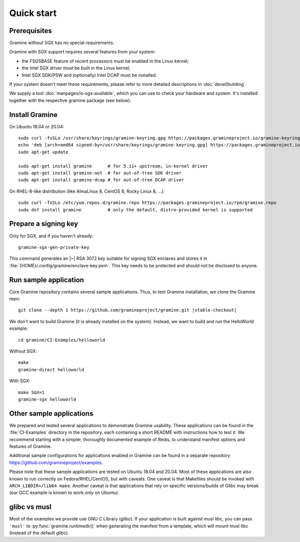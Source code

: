 Quick start
===========

.. highlight:: sh

Prerequisites
-------------

Gramine without SGX has no special requirements.

Gramine with SGX support requires several features from your system:

- the FSGSBASE feature of recent processors must be enabled in the Linux kernel;
- the Intel SGX driver must be built in the Linux kernel;
- Intel SGX SDK/PSW and (optionally) Intel DCAP must be installed.

If your system doesn't meet these requirements, please refer to more detailed
descriptions in :doc:`devel/building`.

We supply a tool :doc:`manpages/is-sgx-available`, which you can use to check
your hardware and system. It's installed together with the respective gramine
package (see below).

Install Gramine
---------------

On Ubuntu 18.04 or 20.04::

   sudo curl -fsSLo /usr/share/keyrings/gramine-keyring.gpg https://packages.gramineproject.io/gramine-keyring.gpg
   echo 'deb [arch=amd64 signed-by=/usr/share/keyrings/gramine-keyring.gpg] https://packages.gramineproject.io/ stable main' | sudo tee /etc/apt/sources.list.d/gramine.list
   sudo apt-get update

   sudo apt-get install gramine      # for 5.11+ upstream, in-kernel driver
   sudo apt-get install gramine-oot  # for out-of-tree SDK driver
   sudo apt-get install gramine-dcap # for out-of-tree DCAP driver

On RHEL-8-like distribution (like AlmaLinux 8, CentOS 8, Rocky Linux 8, ...)::

   sudo curl -fsSLo /etc/yum.repos.d/gramine.repo https://packages.gramineproject.io/rpm/gramine.repo
   sudo dnf install gramine          # only the default, distro-provided kernel is supported

Prepare a signing key
---------------------

Only for SGX, and if you haven't already::

   gramine-sgx-gen-private-key

This command generates an |~| RSA 3072 key suitable for signing SGX enclaves and
stores it in :file:`{HOME}/.config/gramine/enclave-key.pem`. This key needs to
be protected and should not be disclosed to anyone.

Run sample application
----------------------

Core Gramine repository contains several sample applications. Thus, to test
Gramine installation, we clone the Gramine repo:

.. parsed-literal::

   git clone --depth 1 \https://github.com/gramineproject/gramine.git |stable-checkout|

We don't want to build Gramine (it is already installed on the system). Instead,
we want to build and run the HelloWorld example::

   cd gramine/CI-Examples/helloworld

Without SGX::

   make
   gramine-direct helloworld

With SGX::

   make SGX=1
   gramine-sgx helloworld

Other sample applications
-------------------------

We prepared and tested several applications to demonstrate Gramine usability.
These applications can be found in the :file:`CI-Examples` directory in the
repository, each containing a short README with instructions how to test it. We
recommend starting with a simpler, thoroughly documented example of Redis, to
understand manifest options and features of Gramine.

Additional sample configurations for applications enabled in Gramine can be
found in a separate repository https://github.com/gramineproject/examples.

Please note that these sample applications are tested on Ubuntu 18.04 and 20.04.
Most of these applications are also known to run correctly on
Fedora/RHEL/CentOS, but with caveats. One caveat is that Makefiles should be
invoked with ``ARCH_LIBDIR=/lib64 make``. Another caveat is that applications
that rely on specific versions/builds of Glibc may break (our GCC example is
known to work only on Ubuntu).

glibc vs musl
-------------

Most of the examples we provide use GNU C Library (glibc). If your application
is built against musl libc, you can pass ``'musl'`` to
:py:func:`gramine.runtimedir()` when generating the manifest from a template,
which will mount musl libc (instead of the default glibc).
